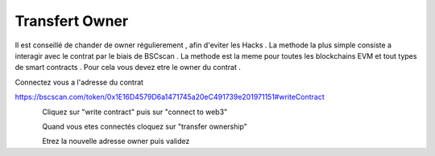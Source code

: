 Transfert Owner
=========

Il est conseillé de chander de owner régulierement , afin d'eviter les Hacks . La methode la plus simple consiste a interagir avec le contrat par le biais de BSCscan .
La methode est la meme pour toutes les blockchains EVM et tout types de smart contracts .
Pour cela vous devez etre le owner du contrat .

Connectez vous a l'adresse du contrat 

https://bscscan.com/token/0x1E16D4579D6a1471745a20eC491739e201971151#writeContract



.. figure:: ./.screen/Capture.PNG
   :scale: 35%
   :align: left
   
   
Cliquez sur "write contract" puis sur "connect to web3"
   
.. figure:: ./.screen/Write.PNG
   :scale: 35%
   :align: left
   
   
Quand vous etes connectés cloquez sur "transfer ownership"   
   
.. figure:: ./.screen/Trans.PNG
   :scale: 35%
   :align: left

Etrez la nouvelle adresse owner puis validez
